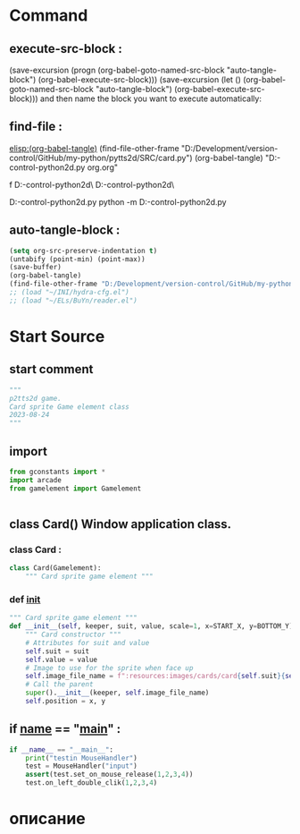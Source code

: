#+BRAIN_FRIENDS: index

#+BRAIN_PARENTS: gamelement.py%20org


* Command 
** execute-src-block : 
(save-excursion (progn (org-babel-goto-named-src-block "auto-tangle-block") (org-babel-execute-src-block)))
(save-excursion (let () (org-babel-goto-named-src-block "auto-tangle-block") (org-babel-execute-src-block)))
and then name the block you want to execute automatically:

** find-file : 
[[elisp:(org-babel-tangle)]]
(find-file-other-frame "D:/Development/version-control/GitHub/my-python/pytts2d/SRC/card.py")
(org-babel-tangle)
"D:\Development\version-control\GitHub\My-python\pytts2d\DOCs\Brain\card.py org.org" 

f D:\Development\version-control\GitHub\My-python\pytts2d\SRC\ D:\Development\version-control\GitHub\My-python\pytts2d\Exmpls\cardgame\

D:\Development\version-control\GitHub\My-python\pytts2d\Exmpls\cardgame\cardgame.py 
python -m D:\Development\version-control\GitHub\My-python\pytts2d\Exmpls\cardgame\cardgame.py 

** auto-tangle-block : 
#+NAME: auto-tangle-block
#+begin_src emacs-lisp :results output silent :tangle no
(setq org-src-preserve-indentation t)
(untabify (point-min) (point-max))
(save-buffer)
(org-babel-tangle)
(find-file-other-frame "D:/Development/version-control/GitHub/my-python/pytts2d/SRC/card.py")
;; (load "~/INI/hydra-cfg.el")
;; (load "~/ELs/BuYn/reader.el")
 #+end_src

* Start Source
:PROPERTIES:
:header-args: :tangle  "D:/Development/version-control/GitHub/my-python/pytts2d/SRC/card.py"
:END:
** start comment
#+begin_src python 
"""
p2tts2d game.
Card sprite Game element class
2023-08-24
"""

#+end_src
** import
#+begin_src python
from gconstants import *
import arcade
from gamelement import Gamelement


#+end_src
** class Card() Window application class.
*** class Card : 
#+begin_src python
class Card(Gamelement):
    """ Card sprite game element """

#+end_src
*** def __init__
#+begin_src python
    """ Card sprite game element """
    def __init__(self, keeper, suit, value, scale=1, x=START_X, y=BOTTOM_Y):
        """ Card constructor """
        # Attributes for suit and value
        self.suit = suit
        self.value = value
        # Image to use for the sprite when face up
        self.image_file_name = f":resources:images/cards/card{self.suit}{self.value}.png"
        # Call the parent
        super().__init__(keeper, self.image_file_name)
        self.position = x, y
        
#+end_src
        # super().__init__(self.image_file_name, scale, hit_box_algorithm="None")

** if __name__ == "__main__" : 
#+begin_src python
if __name__ == "__main__":
    print("testin MouseHandler")
    test = MouseHandler("input")
    assert(test.set_on_mouse_release(1,2,3,4))
    test.on_left_double_clik(1,2,3,4)

#+end_src
* описание
